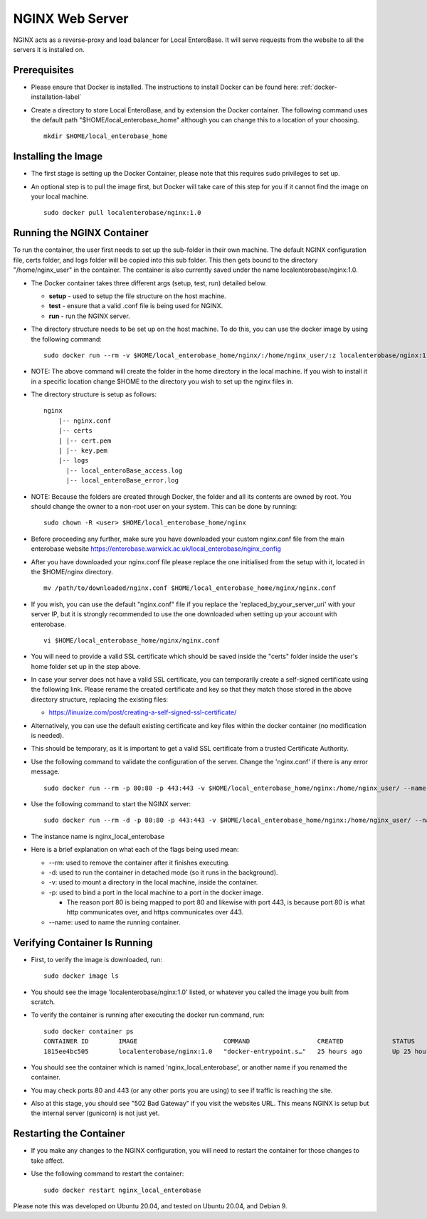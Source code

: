 .. _nginx-installation-label:

NGINX Web Server
----------------

NGINX acts as a reverse-proxy and load balancer for Local EnteroBase. It will serve requests from the website to all the servers it is installed on.

Prerequisites
=============

* Please ensure that Docker is installed. The instructions to install Docker can be found here: :ref:`docker-installation-label`
* Create a directory to store Local EnteroBase, and by extension the Docker container. The following command uses the default path "$HOME/local_enterobase_home" although you can change this to a location of your choosing.

  ::

    mkdir $HOME/local_enterobase_home

Installing the Image
=====================
* The first stage is setting up the Docker Container, please note that this requires sudo privileges to set up.
* An optional step is to pull the image first, but Docker will take care of this step for you if it cannot find the image on your local machine.

  ::

    sudo docker pull localenterobase/nginx:1.0


Running the NGINX Container
===========================

To run the container, the user first needs to set up the sub-folder in their own machine. The default NGINX configuration file, certs folder, and logs folder will be copied into this sub folder. This then gets bound to the directory "/home/nginx_user" in the container. The container is also currently saved under the name localenterobase/nginx:1.0.

* The Docker container takes three different args (setup, test, run) detailed below.

  * **setup** - used to setup the file structure on the host machine.
  * **test** - ensure that a valid .conf file is being used for NGINX.
  * **run** - run the NGINX server.
* The directory structure needs to be set up on the host machine. To do this, you can use the docker image by using the following command:

  ::

    sudo docker run --rm -v $HOME/local_enterobase_home/nginx/:/home/nginx_user/:z localenterobase/nginx:1.0 setup

* NOTE: The above command will create the folder in the home directory in the local machine. If you wish to install it in a specific location change $HOME to the directory you wish to set up the nginx files in.

* The directory structure is setup as follows:

  ::

    nginx
	|-- nginx.conf
	|-- certs
	| |-- cert.pem
	| |-- key.pem
	|-- logs
	  |-- local_enteroBase_access.log
	  |-- local_enteroBase_error.log

* NOTE: Because the folders are created through Docker, the folder and all its contents are owned by root. You should change the owner to a non-root user on your system. This can be done by running:
  ::

    sudo chown -R <user> $HOME/local_enterobase_home/nginx

* Before proceeding any further, make sure you have downloaded your custom nginx.conf file from the main enterobase website https://enterobase.warwick.ac.uk/local_enterobase/nginx_config
* After you have downloaded your nginx.conf file please replace the one initialised from the setup with it, located in the $HOME/nginx directory.
  ::

	mv /path/to/downloaded/nginx.conf $HOME/local_enterobase_home/nginx/nginx.conf

* If you wish, you can use the default "nginx.conf" file if you replace the 'replaced_by_your_server_uri' with your server IP, but it is strongly recommended to use the one downloaded when setting up your account with enterobase.
  ::

    vi $HOME/local_enterobase_home/nginx/nginx.conf

* You will need to provide a valid SSL certificate which should be saved inside the "certs" folder inside the user's home folder set up in the step above.
* In case your server does not have a valid SSL certificate, you can temporarily create a self-signed certificate using the following link. Please rename the created certificate and key so that they match those stored in the above directory structure, replacing the existing files:

  * https://linuxize.com/post/creating-a-self-signed-ssl-certificate/

* Alternatively, you can use the default existing certificate and key files within the docker container (no modification is needed).
* This should be temporary, as it is important to get a valid SSL certificate from a trusted Certificate Authority.


* Use the following command to validate the configuration of the server. Change the 'nginx.conf' if there is any error message.

  ::

    sudo docker run --rm -p 80:80 -p 443:443 -v $HOME/local_enterobase_home/nginx:/home/nginx_user/ --name nginx_local_enterobase localenterobase/nginx:1.0 test

* Use the following command to start the NGINX server:

  ::

    sudo docker run --rm -d -p 80:80 -p 443:443 -v $HOME/local_enterobase_home/nginx:/home/nginx_user/ --name nginx_local_enterobase localenterobase/nginx:1.0 run

* The instance name is nginx_local_enterobase

* Here is a brief explanation on what each of the flags being used mean:

  * --rm: used to remove the container after it finishes executing.
  * -d: used to run the container in detached mode (so it runs in the background).
  * -v: used to mount a directory in the local machine, inside the container.
  * -p: used to bind  a port in the local machine to a port in the docker image.

    * The reason port 80 is being mapped to port 80 and likewise with port 443, is because port 80 is what http communicates over, and https communicates over 443.
  * --name: used to name the running container.

Verifying Container Is Running
==============================

* First, to verify the image is downloaded, run:

  ::

    sudo docker image ls

* You should see the image 'localenterobase/nginx:1.0' listed, or whatever you called the image you built from scratch.
* To verify the container is running after executing the docker run command, run:

  ::

    sudo docker container ps
    CONTAINER ID        IMAGE                       COMMAND                  CREATED             STATUS              PORTS                                      NAMES
    1815ee4bc505        localenterobase/nginx:1.0   "docker-entrypoint.s…"   25 hours ago        Up 25 hours         0.0.0.0:80->80/tcp, 0.0.0.0:443->443/tcp   nginx_local_enterobase


* You should see the container which is named 'nginx_local_enterobase', or another name if you renamed the container.
* You may check ports 80 and 443 (or any other ports you are using) to see if traffic is reaching the site.
* Also at this stage, you should see "502 Bad Gateway" if you visit the websites URL. This means NGINX is setup but the internal server (gunicorn) is not just yet.

Restarting the Container
========================

* If you make any changes to the NGINX configuration, you will need to restart the container for those changes to take affect.
* Use the following command to restart the container:

  ::

	sudo docker restart nginx_local_enterobase

Please note this was developed on Ubuntu 20.04, and tested on Ubuntu 20.04, and Debian 9.
